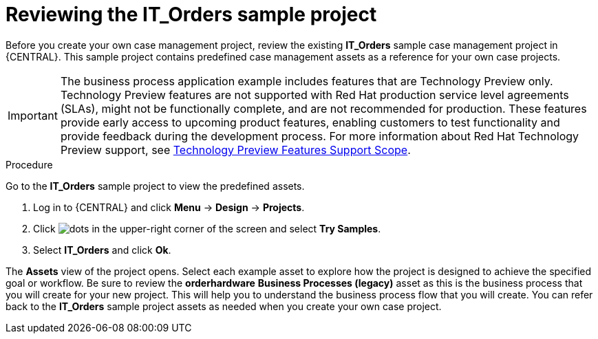 [id='case-management-it-order-sample-proc']
= Reviewing the IT_Orders sample project

Before you create your own case management project, review the existing *IT_Orders* sample case management project in {CENTRAL}. This sample project contains predefined case management assets as a reference for your own case projects.

[IMPORTANT]
====
The business process application example includes features that are Technology Preview only. Technology Preview features are not supported with Red Hat production service level agreements (SLAs), might not be functionally complete, and are not recommended for production. These features provide early access to upcoming product features, enabling customers to test functionality and provide feedback during the development process.
For more information about Red Hat Technology Preview support, see https://access.redhat.com/support/offerings/techpreview/[Technology Preview Features Support Scope].
====

.Procedure

Go to the *IT_Orders* sample project to view the predefined assets.

. Log in to {CENTRAL} and click *Menu* -> *Design* -> *Projects*.
. Click image:project-data/dots.png[] in the upper-right corner of the screen and select *Try Samples*.
. Select *IT_Orders* and click *Ok*.

The *Assets* view of the project opens. Select each example asset to explore how the project is designed to achieve the specified goal or workflow. Be sure to review the *orderhardware* *Business Processes (legacy)* asset as this is the business process that you will create for your new project. This will help you to understand the business process flow that you will create. You can refer back to the *IT_Orders* sample project assets as needed when you create your own case project.
